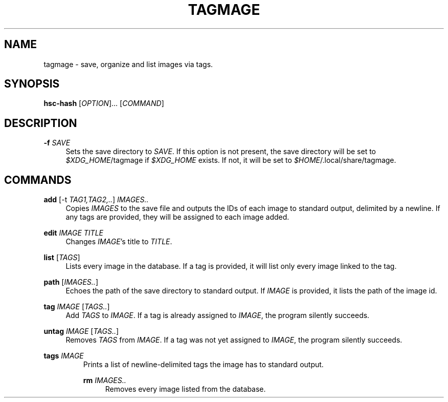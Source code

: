 \" TODO replace empty quotes with program version.
.TH "TAGMAGE" "1" "13 Aug 2018" "" "tagmage"

.SH "NAME"
tagmage - save, organize and list images via tags.

.SH "SYNOPSIS"
.B hsc-hash
.RI [ OPTION ]...
.RI [ COMMAND ]
...

.SH "DESCRIPTION"


.PP
.B -f
.I SAVE
.RS 4
Sets the save directory to
.IR SAVE .
If this option is not present, the save directory will be set to
.IR $XDG_HOME /tagmage
if
.I $XDG_HOME
exists. If not, it will be set to
.IR $HOME /.local/share/tagmage "" .
.RE

.SH "COMMANDS"

.PP
.B add
.RI [ "" "-t " TAG1,TAG2,.. ]
.I IMAGES..
.RS 4
Copies
.I IMAGES
to the save file and outputs the IDs of each image to standard output,
delimited by a newline. If any tags are provided, they will be
assigned to each image added.
.RE

.PP
.B edit
.I IMAGE TITLE
.RS 4
Changes
.IR IMAGE 's
title to
.IR TITLE .
.RE

.PP
.B list
.RI [ TAGS ]
.RS 4
Lists every image in the database. If a tag is provided, it will list
only every image linked to the tag.
.RE

.PP
.B path
.RI [ IMAGES.. ]
.RS 4
Echoes the path of the save directory to standard output. If
.I IMAGE
is provided, it lists the path of the image id.
.RE

.PP
.B tag
.I IMAGE
.RI [ TAGS.. ]
.RS 4
Add
.I TAGS
to
.IR IMAGE .
If a tag is already assigned to
.IR IMAGE ,
the program silently succeeds.
.RE

.PP
.B untag
.I IMAGE
.RI [ TAGS.. ]
.RS 4
Removes
.I TAGS
from
.IR IMAGE .
If a tag was not yet assigned to
.IR IMAGE ,
the program silently succeeds.
.RE

.PP
.B tags
.I IMAGE
.RS
Prints a list of newline-delimited tags the image has to standard output.

.PP
.B rm
.I IMAGES..
.RS 4
Removes every image listed from the database.
